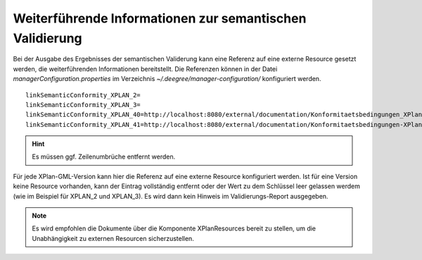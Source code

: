 .. _configuration-validation:

=========================================================
Weiterführende Informationen zur semantischen Validierung
=========================================================
Bei der Ausgabe des Ergebnisses der semantischen Validerung kann eine Referenz auf eine externe Resource gesetzt werden, die weiterführenden Informationen bereitstellt.
Die Referenzen können in der Datei *managerConfiguration.properties* im Verzeichnis *~/.deegree/manager-configuration/* konfiguriert werden. ::

   linkSemanticConformity_XPLAN_2=
   linkSemanticConformity_XPLAN_3=
   linkSemanticConformity_XPLAN_40=http://localhost:8080/external/documentation/Konformitaetsbedingungen_XPlanGML_4.pdf
   linkSemanticConformity_XPLAN_41=http://localhost:8080/external/documentation/Konformitaetsbedingungen-XPlanGML_4_1.pdf

.. hint:: Es müssen ggf. Zeilenumbrüche entfernt werden.

Für jede XPlan-GML-Version kann hier die Referenz auf eine externe Resource konfiguriert werden.
Ist für eine Version keine Resource vorhanden, kann der Eintrag vollständig entfernt oder der Wert zu dem Schlüssel leer gelassen werdem (wie im Beispiel für XPLAN_2 und XPLAN_3). Es wird dann kein Hinweis im Validierungs-Report ausgegeben.

.. note:: Es wird empfohlen die Dokumente über die Komponente XPlanResources bereit zu stellen, um die Unabhängigkeit zu externen Resourcen sicherzustellen.